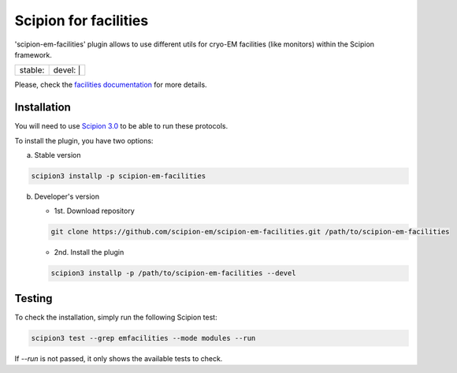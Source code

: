 ======================
Scipion for facilities
======================

'scipion-em-facilities' plugin allows to use different utils for cryo-EM facilities (like monitors)
within the Scipion framework.

+------------------+------------------+
| stable: |stable| | devel: | |devel| |
+------------------+------------------+

.. |stable| image:: http://scipion-test.cnb.csic.es:9980/badges/facilities_prod.svg
.. |devel| image:: http://scipion-test.cnb.csic.es:9980/badges/facilities_sdevel.svg

Please, check the `facilities documentation <https://scipion-em.github.io/docs/docs/facilities/facilities.html>`_ for more details.


Installation
------------

You will need to use `Scipion 3.0 <https://scipion-em.github.io/docs/release-3.0.0/index.html>`_
to be able to run these protocols.

To install the plugin, you have two options:

a) Stable version

.. code-block::

   scipion3 installp -p scipion-em-facilities

b) Developer's version

   * 1st. Download repository

   .. code-block::

      git clone https://github.com/scipion-em/scipion-em-facilities.git /path/to/scipion-em-facilities

   * 2nd. Install the plugin

   .. code-block::

      scipion3 installp -p /path/to/scipion-em-facilities --devel

Testing
-------

To check the installation, simply run the following Scipion test:

.. code-block::

  scipion3 test --grep emfacilities --mode modules --run

If `--run` is not passed, it only shows the available tests to check.